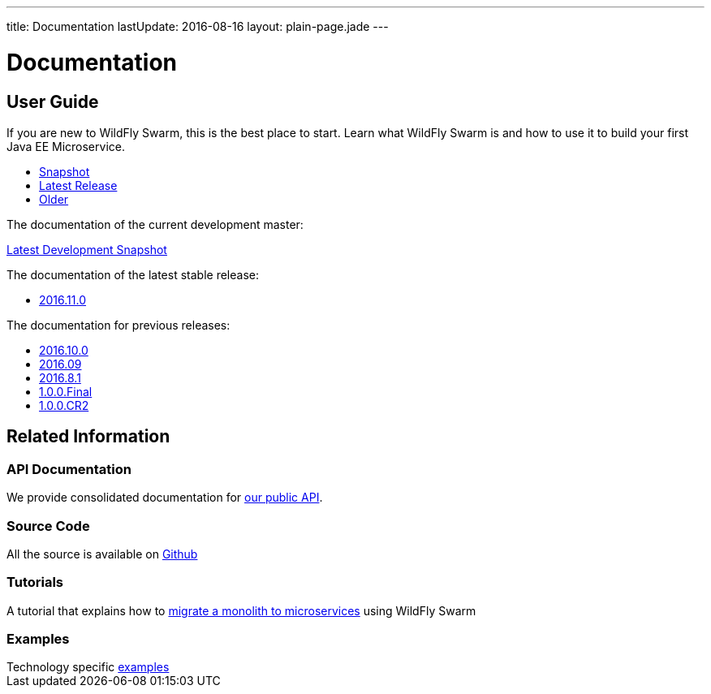 ---
title: Documentation
lastUpdate: 2016-08-16
layout: plain-page.jade
---

++++
<div class="breadcrumbs">
  <div class="container">
      <h1>Documentation</h1>
  </div>
</div>

<section>
<div class="container">
<div class="row margin-top-20">
  <div class="col-md-12">
++++

== User Guide

If you are new to WildFly Swarm, this is the best place to start. Learn
what WildFly Swarm is and how to use it to build your first Java EE
Microservice.

[pass]
++++
  </div>
</div>

  <div class="row tab-v3 margin-bottom-30">
    <div class="col-sm-4">
    		<ul class="nav nav-pills nav-stacked">
    			<li class="active"><a href="#snapshot" data-toggle="tab"><i class="fa fa-book" aria-hidden="true"></i> Snapshot</a></li>
    			<li><a href="#released" data-toggle="tab"><i class="fa fa-tags" aria-hidden="true"></i> Latest Release</a></li>
    			<li><a href="#older" data-toggle="tab"><i class="fa fa-archive" aria-hidden="true"></i> Older</a></li>
    		</ul>
    </div>

    <div class="col-sm-8">
      <div class="tab-content">
        <div class="tab-pane fade in active" id="snapshot">
          <p>The documentation of the current development master:<p>
    	    <a href="/documentation/HEAD">Latest Development Snapshot</a>
        </div>
    	<div class="tab-pane fade in" id="released">
          <p>The documentation of the latest stable release:<p>
          <ul>
            <li><a href="/documentation/2016-11-0">2016.11.0</a></li>
          </ul>
        </div>
    	<div class="tab-pane fade in" id="older">
          <p>The documentation for previous releases:<p>
          <ul>
            <li><a href="/documentation/2016-10-0">2016.10.0</a></li>
            <li><a href="/documentation/2016-9">2016.09</a></li>
            <li><a href="/documentation/2016-8-1">2016.8.1</a></li>
            <li><a href="/documentation/1-0-0-Final">1.0.0.Final</a></li>
            <li><a href="/documentation/1-0-0-CR2">1.0.0.CR2</a></li>
          <ul>
      </div>
      </div>
    </div>
  </div>

++++

[pass]
++++

<div class="row">

  <div class="col-md-12">
    <h2>Related Information</h2>
</div>
</div>

<div class="row">

  <div class="col-md-3">
    <div class="service">
    <div class="desc">
      <h3>API Documentation</h3>
      We provide consolidated documentation for <a href="http://wildfly-swarm.github.io/wildfly-swarm-javadocs/">our public API</a>.

      </div>
    </div>
  </div>

  <div class="col-md-3">
  <div class="service">
  <div class="desc">
    <h3>Source Code</h3>
    <i class="fa fa-github" aria-hidden="true"></i> All the source is available on <a href="https://github.com/wildfly-swarm/wildfly-swarm">Github</a>
    </div>
  </div>
</div>

  <div class="col-md-3">
    <div class="service">
      <div class="desc">
        <h3>Tutorials</h3>
        A tutorial that explains how to <a href="/tutorial">migrate a monolith to microservices</a> using WildFly Swarm
      </div>
    </div>
  </div>

  <div class="col-md-3">
    <div class="service">
      <div class="desc">
        <h3>Examples</h3>
        Technology specific <a href="https://github.com/wildfly-swarm/wildfly-swarm-examples">examples</a>
      </div>
    </div>
  </div>

</div>
</div>
++++

[pass]
++++
</div>
</div>
</div>
++++
